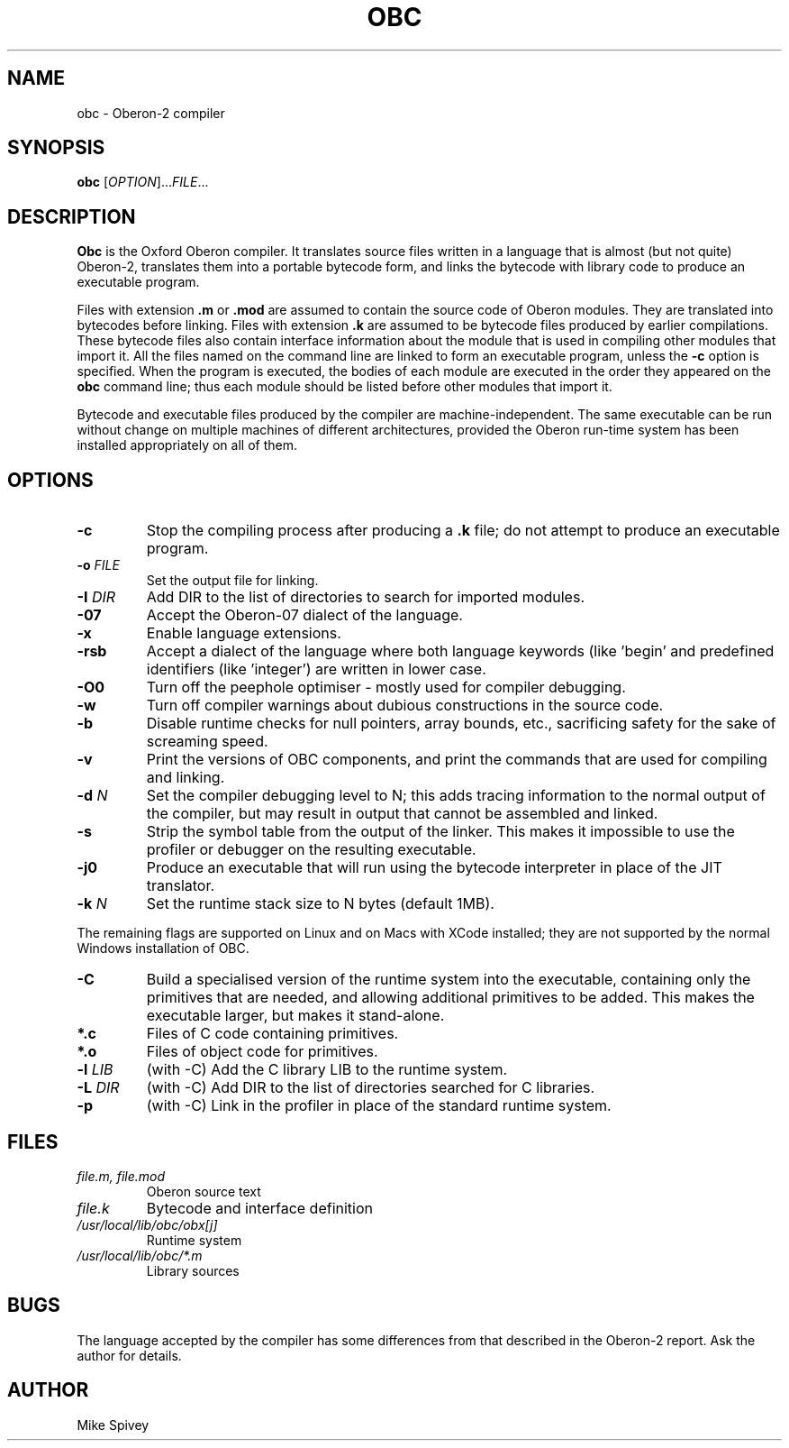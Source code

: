 .\" Copyright (C) 1999-2016 J. M. Spivey
.TH OBC 1
.SH NAME
obc \- Oberon\-2 compiler
.SH SYNOPSIS
.B obc
.RI [ OPTION ]... FILE ...
.SH DESCRIPTION
.LP
.B Obc 
is the Oxford Oberon compiler.
It translates source files written in a language that is almost (but
not quite) Oberon\-2, translates them into a portable bytecode
form, and links the bytecode with library code to produce an
executable program.
.LP
Files with extension
.B .m
or
.B .mod
are assumed to contain the source code of Oberon modules.  They are
translated into bytecodes before linking.
Files with extension
.B .k
are assumed to be bytecode files produced by earlier compilations.
These bytecode files also contain interface information about the
module that is used in compiling other modules that import it.
All the files named on the command line are linked to form an
executable program, unless the
.B \-c
option is specified.  When the program is executed, the bodies of each
module are executed in the order they appeared on the
.B obc
command line; thus each module should be listed before other modules
that import it.

Bytecode and executable files produced by the compiler are
machine-independent.  The same executable can be run without change on
multiple machines of different architectures, provided the Oberon
run-time system has been installed appropriately on all of them.

.SH OPTIONS
.TP
.B -c
Stop the compiling process after producing a
.B .k
file; do not attempt to produce an executable program.
.TP
.B \-o \fI\,FILE
Set the output file for linking.
.TP
.B \-I \fI\,DIR
Add DIR to the list of directories to search for imported modules.
.TP
.B \-07
Accept the Oberon-07 dialect of the language.
.TP
.B \-x
Enable language extensions.
.TP
.B \-rsb
Accept a dialect of the language where both language
keywords (like 'begin' and predefined identifiers (like 'integer') are
written in lower case.
.TP
.B \-O0
Turn off the peephole optimiser \- mostly used for compiler debugging.
.TP
.B \-w
Turn off compiler warnings about dubious constructions in the source
code.
.TP
.B \-b
Disable runtime checks for null pointers, array bounds, etc.,
sacrificing safety for the sake of screaming speed.
.TP
.B \-v
Print the versions of OBC components, and print the commands that are
used for compiling and linking.
.TP
.B -d \fI\,N
Set the compiler debugging level to N; this adds tracing information
to the normal output of the compiler, but may result in output that
cannot be assembled and linked.
.TP
.B \-s
Strip the symbol table from the output of the linker.  This makes it
impossible to use the profiler or debugger on the resulting
executable.
.TP
.B \-j0
Produce an executable that will run using the bytecode interpreter in
place of the JIT translator.
.TP
.B \-k \fI\,N
Set the runtime stack size to N bytes (default 1MB).
.PP
The remaining flags are supported on Linux and on Macs with XCode
installed; they are not supported by the normal Windows installation
of OBC.
.TP
.B \-C
Build a specialised version of the runtime system into the executable,
containing only the primitives that are needed, and allowing
additional primitives to be added.
This makes the executable larger, but makes it stand-alone.
.TP
.B *.c
Files of C code containing primitives.
.TP
.B *.o
Files of object code for primitives.
.TP
.B \-l \fI\,LIB
(with \-C) Add the C library LIB to the runtime system.
.TP
.B \-L \fI\,DIR
(with \-C) Add DIR to the list of directories searched for C
libraries.
.TP
.B \-p
(with \-C) Link in the profiler in place of the standard runtime
system.

.SH FILES
.TP
.I file.m, file.mod
Oberon source text
.TP
.I file.k
Bytecode and interface definition
.TP 
.I /usr/local/lib/obc/obx[j]
Runtime system
.TP
.I /usr/local/lib/obc/*.m
Library sources
.SH BUGS
The language accepted by the compiler has some differences from that
described in the Oberon\-2 report.  Ask the author for details.
.SH AUTHOR
Mike Spivey
